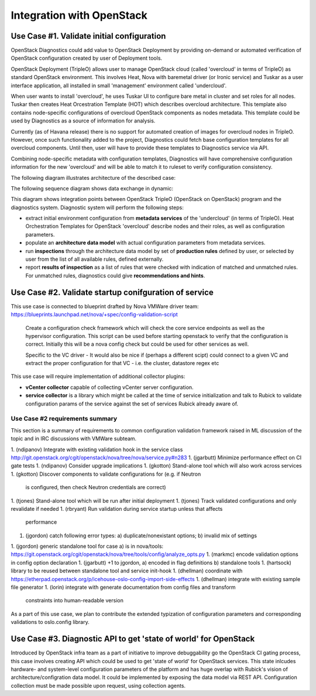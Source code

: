 Integration with OpenStack
==========================

Use Case #1. Validate initial configuration
-------------------------------------------

OpenStack Diagnostics could add value to OpenStack Deployment by providing
on-demand or automated verification of OpenStack configuration created by user
of Deployment tools.

OpenStack Deployment (TripleO) allows user to manage OpenStack cloud (called
'overcloud' in terms of TripleO) as standard OpenStack environment. This
involves Heat, Nova with baremetal driver (or Ironic service) and Tuskar as a
user interface application, all installed in small 'management' environment
called 'undercloud'. 

When user wants to install 'overcloud', he uses Tuskar UI to configure bare
metal in cluster and set roles for all nodes. Tuskar then creates Heat
Orcestration Template (HOT) which describes overcloud architecture. This
template also contains node-specific configurations of overcloud OpenStack
components as nodes metadata. This template could be used by Diagnostics as a
source of information for analysis.

Currently (as of Havana release) there is no support for automated creation of
images for overcloud nodes in TripleO. However, once such functionality added to
the project, Diagnostics could fetch base configuration templates for all
overcloud components. Until then, user will have to provide these templates to
Diagnostics service via API.

Combining node-specific metadata with configuration templates, Diagnostics will
have comprehensive configuration information for the new 'overcloud' and will be
able to match it to ruleset to verify configuration consistency.

The following diagram illustrates architecture of the described case:

.. image:: images/openstack_integration_tripleo_arch.png

The following sequence diagram shows data exchange in dynamic:

.. image:: images/openstack_integration_tripleo_seq.png

This diagram shows integration points between OpenStack TripleO (OpenStack on
OpenStack) program and the diagnostics system. Diagnostic system will perform
the following steps:

* extract initial environment configuration from **metadata services**
  of the 'undercloud' (in terms of TripleO). Heat Orchestration Templates for
  OpenStack 'overcloud' describe nodes and their roles, as well as configuration
  parameters. 
* populate an **architecture data model** with actual configuration
  parameters from metadata services.
* run **inspections** through the architecture data model by
  set of **production rules** defined by user, or selected by user from the list
  of all available rules, defined externally.
* report **results of inspection** as a list of rules that were checked with
  indication of matched and unmatched rules. For unmatched rules, diagnostics
  could give **recommendations and hints**.

Use Case #2. Validate startup conifguration of service
------------------------------------------------------

This use case is connected to blueprint drafted by Nova VMWare driver team: 
https://blueprints.launchpad.net/nova/+spec/config-validation-script

  Create a configuration check framework which will check the core service
  endpoints as well as the hypervisor configuration. This script can be used
  before starting openstack to verify that the configuration is correct.
  Initially this will be a nova config check but could be used for other
  services as well.

  Specific to the VC driver - It would also be nice if (perhaps a different
  scipt) could connect to a given VC and extract the proper configuration for
  that VC - i.e. the cluster, datastore regex etc

This use case will require implementation of additional collector plugins:

* **vCenter collector** capable of collecting vCenter server configuration.
* **service collector** is a library which might be called at the time of
  service initialization and talk to Rubick to validate configuration params of
  the service against the set of services Rubick already aware of.

.. image:: images/openstack_integration_vmware_arch.png

Use Case #2 requirements summary
++++++++++++++++++++++++++++++++

This section is a summary of requirements to common configuration validation
framework raised in ML discussion of the topic and in IRC discussions with
VMWare subteam.

1. (ndipanov) Integrate with existing validation hook in the service class
http://git.openstack.org/cgit/openstack/nova/tree/nova/service.py#n283
1. (jgarbutt) Minimize performance effect on CI gate tests
1. (ndipanov) Consider upgrade implications
1. (gkotton) Stand-alone tool which will also work across services
1. (gkotton) Discover components to validate configurations for (e.g. if Neutron
   is configured, then check Neutron credentials are correct)
1. (tjones) Stand-alone tool which will be run after initial deployment
1. (tjones) Track validated configurations and only revalidate if needed
1. (rbryant) Run validation during service startup unless that affects
   performance
1. (jgordon) catch following error types: a) duplicate/nonexistant options; b)
   invalid mix of settings
1. (jgordon) generic standalone tool for case a) is in nova/tools:
https://git.openstack.org/cgit/openstack/nova/tree/tools/config/analyze_opts.py
1. (markmc) encode validation options in config option declaration
1. (jgarbutt) +1 to jgordon, a) encoded in flag definitions b) standalone tools
1. (hartsock) library to be reused between standalone tool and service init-hook
1. (dhellman) coordinate with
https://etherpad.openstack.org/p/icehouse-oslo-config-import-side-effects
1. (dhellman) integrate with existing sample file generator
1. (lorin) integrate with generate documentation from config files and transform
   constraints into human-readable version

As a part of this use case, we plan to contribute the extended typization of
configuration parameters and corresponding validations to oslo.config library.

Use Case #3. Diagnostic API to get 'state of world' for OpenStack
-----------------------------------------------------------------

Introduced by OpenStack infra team as a part of initiative to improve
debuggability go the OpenStack CI gating process, this case involves creating
API which could be used to get 'state of world' for OpenStack services. This
state inlcudes hardware- and system-level configuration parameters of the
platform and has huge overlap with Rubick's vision of architecture/configration
data model.
It could be implemented by exposing the data model via REST API. Configuration
collection must be made possible upon request, using collection agents.
